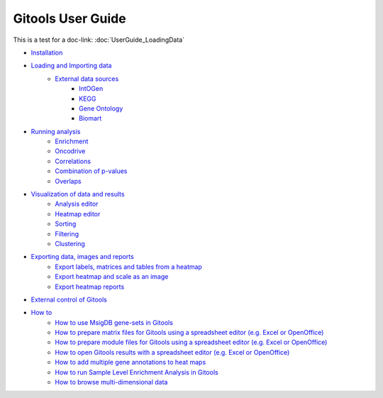 ==========================
Gitools User Guide
==========================

This is a test for a doc-link:  :doc:`UserGuide_LoadingData`

- `Installation <UserGuide_Installation.rst>`__
- `Loading and Importing data <UserGuide_LoadingData.rst>`__
    - `External data sources <UserGuide_ExternalDataSources.rst>`__
        - `IntOGen <UserGuide_IntOGen.rst>`__
        - `KEGG <UserGuide_KEGG.rst>`__
        - `Gene Ontology <UserGuide_GeneOntology.rst>`__
        - `Biomart <UserGuide_Biomart.rst>`__
- `Running analysis <UserGuide_RunningAnalysis.rst>`__
    - `Enrichment <UserGuide_Enrichment.rst>`__
    - `Oncodrive <UserGuide_Oncodrive.rst>`__
    - `Correlations <UserGuide_Correlations.rst>`_
    - `Combination of p-values <UserGuide_Combinations.rst>`__
    - `Overlaps <UserGuide_Overlaps.rst>`__
- `Visualization of data and results <UserGuide_Visualization.rst>`__
    - `Analysis editor <UserGuide_AnalysisEditor.rst>`__
    - `Heatmap editor <UserGuide_HeatmapEditor.rst>`__
    - `Sorting <UserGuide_HeatmapSorting.rst>`__
    - `Filtering <UserGuide_HeatmapFiltering.rst>`__
    - `Clustering <UserGuide_HeatmapClustering.rst>`__
- `Exporting data, images and reports <UserGuide_ExportDataImagesAndReports.rst>`__
    - `Export labels, matrices and tables from a heatmap <UserGuide_ExportHeatmapData.rst>`__
    - `Export heatmap and scale as an image <UserGuide_ExportHeatmapImages.rst>`__
    - `Export heatmap reports <UserGuide_ExportHeatmapReports.rst>`__
- `External control of Gitools <UserGuide_ExternalControl.rst>`__
- `How to <UserGuide_Howto.rst>`__
    - `How to use MsigDB gene-sets in Gitools <UserGuide_HowtoMsigDB.rst>`__
    - `How to prepare matrix files for Gitools using a spreadsheet editor (e.g. Excel or OpenOffice) <UserGuide_HowtoMatrixFilesSpreadsheet.rst>`__
    - `How to prepare module files for Gitools using a spreadsheet editor (e.g. Excel or OpenOffice) <UserGuide_HowtoModuleFilesSpreadsheet.rst>`__
    - `How to open Gitools results with a spreadsheet editor (e.g. Excel or OpenOffice) <UserGuide_HowtoResultsFilesSpreadsheet.rst>`__
    - `How to add multiple gene annotations to heat maps <UserGuide_HowtoMultipleGeneAnnotations.rst>`__
    - `How to run Sample Level Enrichment Analysis in Gitools <UserGuide_HowtoSLEA.rst>`__
    - `How to browse multi-dimensional data <UserGuide_HowtoMultiDimensionalData.rst>`__
